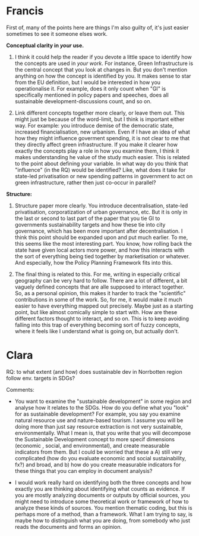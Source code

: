 * Francis
First of, many of the points here are things I'm also guilty of, it's just easier sometimes to see it someone elses work.

*Conceptual clarity in /your/ use.*
1. I think it could help the reader if you devote a little space to identify how the concepts are used in /your work/. For instance, Green Infrastructure is the central concept that you look at changes in. But you don't mention anything on how the concept is identified by you. It makes sense to star from the EU definition, but I would be interested in how you operationalise it. For example, does it only count when "GI" is specifically mentioned in policy papers and speeches, does all sustainable development-discussions count, and so on.

2. Link different concepts together more clearly, or leave them out. This might just be because of the word-limit, but I think is important either way. For example: you introduce demise of the democratic state, increased financialisation, new urbanism. Even if I have an idea of what how they might influence goverment spending, it is not clear to me that they directly affect green infrastructure. If you make it clearer how exactly the concepts play a role in how you examine them, I think it makes understanding he value of the study much easier. This is related to the point about defining your variable. In what way do you think that "influence" (in the RQ) would be identified? Like, what does it take for state-led privatisation or new spending patterns in government to act on green infrastructure, rather then just co-occur in parallel?

*Structure:*
1. Structure paper more clearly. You introduce decentralisation, state-led privatisation, corporatization of urban governance, etc. But it is only in the last or second to last part of the paper that you tie GI to governments sustainability targets and how these tie into city governance, which has been more important after decentralisation. I think this point should be expanded upon and put much earlier. To me, this seems like the most interesting part. You know, how rolling back the state have given local actors more power, and how this interacts with the sort of everything being tied together by marketisation or whatever. And especially, how the Policy Planning Framework fits into this. 

2. The final thing is related to this. For me, writing in especially critical geography can be very hard to follow. There are a lot of different, a bit vaguely defined concepts that are alle supposed to interact together. So, as a personal opinion, this makes it harder to track the "scientific" contributions in some of the work. So, for me, it would make it much easier to have everything mapped out precisely. Maybe just as a starting point, but like almost comically simple to start with. How are these different factors thought to interact, and so on.  This is to keep avoiding falling into this trap of everything becoming sort of fuzzy concepts, where it feels like I understand what is going on, but actually don't.

* Clara
  RQ: to what extent (and how) does sustainable dev in Norrbotten region follow env. targets in SDGs?

Comments:
- You want to examine the "sustainable development" in some region and analyse how it relates to the SDGs. How do you define what you "look" for as sustainable development? For example, you say you examine natural resource use and nature-based tourism. I assume you will be doing more than just say resource extraction is not very sustainable, environmentally. What I mean is, that you write that you will decompose the Sustainable Development concept to more specif dimensions (economic , social, and environmental), and create measurable indicators from them. But I could be worried that these a A) still very complicated (how do you evaluate economic and social sustainability, fx?) and broad, and b) how do you create measurable indicators for these things that you can employ in document analysis?

- I would work really hard on identifying both the three concepts and how exactly you are thinking about identifying what counts as evidence. If you are mostly analyzing documents or outputs by official sources, you might need to introduce some theoretical work or framework of how to analyze these kinds of sources. You mention thematic coding, but this is perhaps more of a method, than a framework. What I am trying to say, is maybe how to distinguish what you are doing, from somebody who just reads the documents and forms an opinion. 
